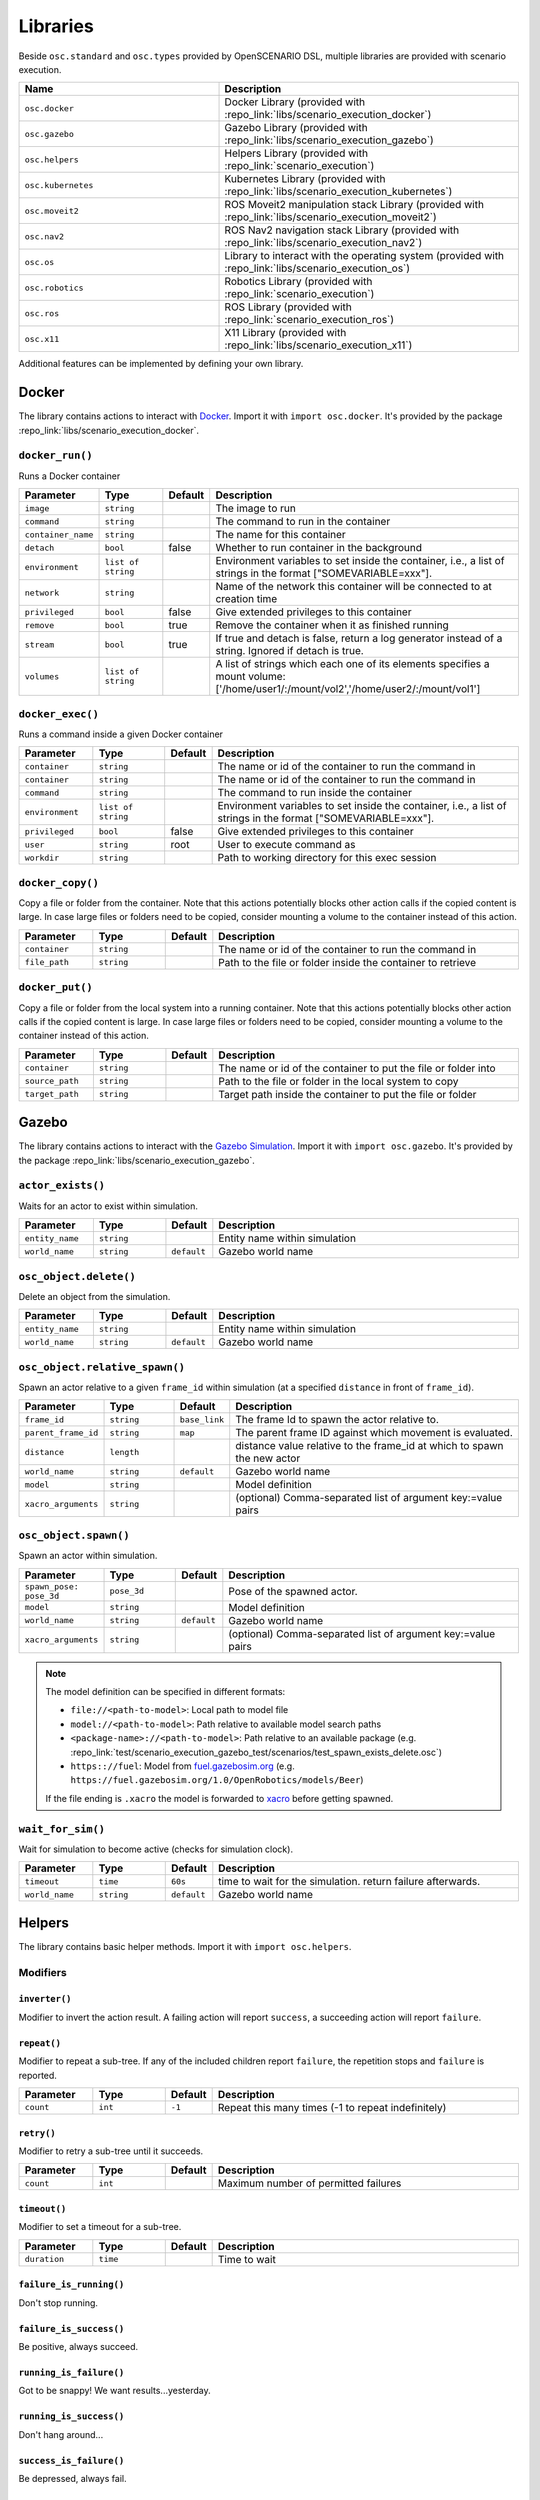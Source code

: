 Libraries
=========

Beside ``osc.standard`` and ``osc.types`` provided by OpenSCENARIO DSL, multiple libraries are provided with scenario execution.

.. list-table:: 
   :widths: 40 60
   :header-rows: 1
   :class: tight-table   
   
   * - Name
     - Description
   * - ``osc.docker``
     - Docker Library (provided with :repo_link:`libs/scenario_execution_docker`)
   * - ``osc.gazebo``
     - Gazebo Library (provided with :repo_link:`libs/scenario_execution_gazebo`)
   * - ``osc.helpers``
     - Helpers Library (provided with :repo_link:`scenario_execution`)
   * - ``osc.kubernetes``
     - Kubernetes Library (provided with :repo_link:`libs/scenario_execution_kubernetes`)
   * - ``osc.moveit2``
     - ROS Moveit2  manipulation stack Library (provided with :repo_link:`libs/scenario_execution_moveit2`)
   * - ``osc.nav2``
     - ROS Nav2 navigation stack Library (provided with :repo_link:`libs/scenario_execution_nav2`)
   * - ``osc.os``
     - Library to interact with the operating system (provided with :repo_link:`libs/scenario_execution_os`)
   * - ``osc.robotics``
     - Robotics Library (provided with :repo_link:`scenario_execution`)
   * - ``osc.ros``
     - ROS Library (provided with :repo_link:`scenario_execution_ros`)
   * - ``osc.x11``
     - X11 Library (provided with :repo_link:`libs/scenario_execution_x11`)

Additional features can be implemented by defining your own library.


Docker
------

The library contains actions to interact with `Docker <https://www.docker.com/>`_. Import it with ``import osc.docker``. It's provided by the package :repo_link:`libs/scenario_execution_docker`.

``docker_run()``
^^^^^^^^^^^^^^^^

Runs a Docker container

.. list-table:: 
   :widths: 15 15 5 65
   :header-rows: 1
   :class: tight-table   
   
   * - Parameter
     - Type
     - Default
     - Description
   * - ``image``
     - ``string``
     -
     - The image to run
   * - ``command``
     - ``string``
     - 
     - The command to run in the container
   * - ``container_name``
     - ``string``
     - 
     - The name for this container
   * - ``detach``
     - ``bool``
     - false
     - Whether to run container in the background
   * - ``environment``
     - ``list of string``
     - 
     - Environment variables to set inside the container, i.e., a list of strings in the format ["SOMEVARIABLE=xxx"].
   * - ``network``
     - ``string``
     - 
     - Name of the network this container will be connected to at creation time
   * - ``privileged``
     - ``bool``
     - false
     - Give extended privileges to this container
   * - ``remove``
     - ``bool``
     - true
     - Remove the container when it as finished running
   * - ``stream``
     - ``bool``
     - true
     - If true and detach is false, return a log generator instead of a string. Ignored if detach is true.
   * - ``volumes``
     - ``list of string``
     - 
     - A list of strings which each one of its elements specifies a mount volume: ['/home/user1/:/mount/vol2','/home/user2/:/mount/vol1']

``docker_exec()``
^^^^^^^^^^^^^^^^^

Runs a command inside a given Docker container

.. list-table:: 
   :widths: 15 15 5 65
   :header-rows: 1
   :class: tight-table   
   
   * - Parameter
     - Type
     - Default
     - Description
   * - ``container``
     - ``string``
     - 
     - The name or id of the container to run the command in 
   * - ``container``
     - ``string``
     - 
     - The name or id of the container to run the command in 
   * - ``command``
     - ``string``
     - 
     - The command to run inside the container
   * - ``environment``
     - ``list of string``
     - 
     - Environment variables to set inside the container, i.e., a list of strings in the format ["SOMEVARIABLE=xxx"].
   * - ``privileged``
     - ``bool``
     - false
     - Give extended privileges to this container
   * - ``user``
     - ``string``
     - root
     - User to execute command as
   * - ``workdir``
     - ``string``
     - 
     - Path to working directory for this exec session

``docker_copy()``
^^^^^^^^^^^^^^^^^

Copy a file or folder from the container.
Note that this actions potentially blocks other action calls if the copied content is large.
In case large files or folders need to be copied, consider mounting a volume to the container instead of this action.

.. list-table:: 
   :widths: 15 15 5 65
   :header-rows: 1
   :class: tight-table   
   
   * - Parameter
     - Type
     - Default
     - Description
   * - ``container``
     - ``string``
     - 
     - The name or id of the container to run the command in 
   * - ``file_path``
     - ``string``
     - 
     - Path to the file or folder inside the container to retrieve

``docker_put()``
^^^^^^^^^^^^^^^^^

Copy a file or folder from the local system into a running container.
Note that this actions potentially blocks other action calls if the copied content is large.
In case large files or folders need to be copied, consider mounting a volume to the container instead of this action.

.. list-table:: 
   :widths: 15 15 5 65
   :header-rows: 1
   :class: tight-table   
   
   * - Parameter
     - Type
     - Default
     - Description
   * - ``container``
     - ``string``
     - 
     - The name or id of the container to put the file or folder into 
   * - ``source_path``
     - ``string``
     - 
     - Path to the file or folder in the local system to copy
   * - ``target_path``
     - ``string``
     - 
     - Target path inside the container to put the file or folder
    
Gazebo
------

The library contains actions to interact with the `Gazebo Simulation <https://gazebosim.org/>`_. Import it with ``import osc.gazebo``. It's provided by the package :repo_link:`libs/scenario_execution_gazebo`.

``actor_exists()``
^^^^^^^^^^^^^^^^^^

Waits for an actor to exist within simulation.

.. list-table:: 
   :widths: 15 15 5 65
   :header-rows: 1
   :class: tight-table   
   
   * - Parameter
     - Type
     - Default
     - Description
   * - ``entity_name``
     - ``string``
     -
     - Entity name within simulation
   * - ``world_name``
     - ``string``
     - ``default``
     - Gazebo world name

``osc_object.delete()``
^^^^^^^^^^^^^^^^^^^^^^^

Delete an object from the simulation.

.. list-table:: 
   :widths: 15 15 5 65
   :header-rows: 1
   :class: tight-table   
   
   * - Parameter
     - Type
     - Default
     - Description
   * - ``entity_name``
     - ``string``
     - 
     - Entity name within simulation
   * - ``world_name``
     - ``string``
     - ``default``
     - Gazebo world name

``osc_object.relative_spawn()``
^^^^^^^^^^^^^^^^^^^^^^^^^^^^^^^

Spawn an actor relative to a given ``frame_id`` within simulation (at a specified ``distance`` in front of ``frame_id``).

.. list-table:: 
   :widths: 15 15 5 65
   :header-rows: 1
   :class: tight-table   
   
   * - Parameter
     - Type
     - Default
     - Description
   * - ``frame_id``
     - ``string``
     - ``base_link``
     - The frame Id to spawn the actor relative to.
   * - ``parent_frame_id``
     - ``string``
     - ``map``
     - The parent frame ID against which movement is evaluated.
   * - ``distance``
     - ``length``
     -
     - distance value relative to the frame_id at which to spawn the new actor
   * - ``world_name``
     - ``string``
     - ``default``
     - Gazebo world name
   * - ``model``
     - ``string``
     -
     - Model definition
   * - ``xacro_arguments``
     - ``string``
     -
     - (optional) Comma-separated list of argument key:=value pairs

``osc_object.spawn()``
^^^^^^^^^^^^^^^^^^^^^^

Spawn an actor within simulation.

.. list-table:: 
   :widths: 15 15 5 65
   :header-rows: 1
   :class: tight-table   
   
   * - Parameter
     - Type
     - Default
     - Description
   * - ``spawn_pose: pose_3d``
     - ``pose_3d``
     -
     - Pose of the spawned actor.
   * - ``model``
     - ``string``
     - 
     - Model definition
   * - ``world_name``
     - ``string``
     - ``default``
     - Gazebo world name
   * - ``xacro_arguments``
     - ``string``
     -
     - (optional) Comma-separated list of argument key:=value pairs


.. note::

    The model definition can be specified in different formats:

    - ``file://<path-to-model>``: Local path to model file
    - ``model://<path-to-model>``: Path relative to available model search paths
    - ``<package-name>://<path-to-model>``: Path relative to an available package (e.g. :repo_link:`test/scenario_execution_gazebo_test/scenarios/test_spawn_exists_delete.osc`)
    - ``https:://fuel``: Model from `fuel.gazebosim.org <https://app.gazebosim.org/>`__ (e.g. ``https://fuel.gazebosim.org/1.0/OpenRobotics/models/Beer``)

    If the file ending is ``.xacro`` the model is forwarded to `xacro <https://wiki.ros.org/xacro>`__ before getting spawned.

``wait_for_sim()``
^^^^^^^^^^^^^^^^^^

Wait for simulation to become active (checks for simulation clock).

.. list-table:: 
   :widths: 15 15 5 65
   :header-rows: 1
   :class: tight-table   
   
   * - Parameter
     - Type
     - Default
     - Description
   * - ``timeout``
     - ``time``
     - ``60s``
     - time to wait for the simulation. return failure afterwards.
   * - ``world_name``
     - ``string``
     - ``default``
     - Gazebo world name


Helpers
-------

The library contains basic helper methods. Import it with ``import osc.helpers``.

Modifiers
^^^^^^^^^

``inverter()``
""""""""""""""

Modifier to invert the action result. A failing action will report ``success``, a succeeding action will report ``failure``.

``repeat()``
""""""""""""
Modifier to repeat a sub-tree. If any of the included children report ``failure``, the repetition stops and ``failure`` is reported.

.. list-table:: 
   :widths: 15 15 5 65
   :header-rows: 1
   :class: tight-table   

   * - Parameter
     - Type
     - Default
     - Description
   * - ``count``
     - ``int``
     - ``-1``
     - Repeat this many times (-1 to repeat indefinitely)

``retry()``
"""""""""""
Modifier to retry a sub-tree until it succeeds.

.. list-table:: 
   :widths: 15 15 5 65
   :header-rows: 1
   :class: tight-table   

   * - Parameter
     - Type
     - Default
     - Description
   * - ``count``
     - ``int``
     - 
     - Maximum number of permitted failures

``timeout()``
"""""""""""""
Modifier to set a timeout for a sub-tree.

.. list-table:: 
   :widths: 15 15 5 65
   :header-rows: 1
   :class: tight-table   

   * - Parameter
     - Type
     - Default
     - Description
   * - ``duration``
     - ``time``
     - 
     - Time to wait

``failure_is_running()``
""""""""""""""""""""""""

Don't stop running.

``failure_is_success()``
""""""""""""""""""""""""

Be positive, always succeed.

``running_is_failure()``
""""""""""""""""""""""""

Got to be snappy! We want results...yesterday.

``running_is_success()``
""""""""""""""""""""""""

Don't hang around...

``success_is_failure()``
""""""""""""""""""""""""

Be depressed, always fail.

``success_is_running()``
""""""""""""""""""""""""

The tickling never ends...


``compare()``
^^^^^^^^^^^^^

Compare two values. If the comparison is true, the action is successful.

.. list-table:: 
   :widths: 15 15 5 65
   :header-rows: 1
   :class: tight-table   
   
   * - Parameter
     - Type
     - Default
     - Description
   * - ``left_value``
     - ``string``
     -
     - Left value of comparison
   * - ``operator``
     - ``string``
     -
     - Possible operator string values: ``==``, ``!=``, ``<``, ``<=``, ``>``, ``>=``
   * - ``right_value``
     - ``string``
     -
     - Right value of comparison



``decrement()``
^^^^^^^^^^^^^^^

Decrement the value of a variable.

.. list-table:: 
   :widths: 15 15 5 65
   :header-rows: 1
   :class: tight-table   
   
   * - Parameter
     - Type
     - Default
     - Description
   * - ``target_variable``
     - ``variable``
     -
     - Variable to decrement


``increment()``
^^^^^^^^^^^^^^^

Increment the value of a variable.

.. list-table:: 
   :widths: 15 15 5 65
   :header-rows: 1
   :class: tight-table   
   
   * - Parameter
     - Type
     - Default
     - Description
   * - ``target_variable``
     - ``variable``
     -
     - Variable to increment


``log()``
^^^^^^^^^

For debugging purposes, log a string using the available log mechanism.

.. list-table:: 
   :widths: 15 15 5 65
   :header-rows: 1
   :class: tight-table   
   
   * - Parameter
     - Type
     - Default
     - Description
   * - ``msg``
     - ``string``
     -
     - String to log

``run_process()``
^^^^^^^^^^^^^^^^^

Run a process. Reports `running` while the process has not finished.

If ``wait_for_shutdown`` is ``false`` and the process is still running on scenario shutdown, ``shutdown_signal`` is sent. If the process does not shutdown within shutdown_timeout, ``signal.sigkill`` is sent.

.. list-table:: 
   :widths: 15 15 5 65
   :header-rows: 1
   :class: tight-table   
   
   * - Parameter
     - Type
     - Default
     - Description
   * - ``command``
     - ``string``
     -
     - Command to execute
   * - ``wait_for_shutdown``
     - ``bool``
     - ``true``
     - Wait for the process to be finished. If false, the action immediately finishes
   * - ``shutdown_signal``
     - ``signal``
     - ``signal!sigterm``
     - (Only used if ``wait_for_shutdown`` is ``false``) Signal that is sent if a process is still running on scenario shutdown
   * - ``shutdown_timeout``
     - ``time``
     - ``10s``
     - (Only used if ``wait_for_shutdown`` is ``false``) time to wait between ``shutdown_signal`` and SIGKILL getting sent, if process is still running on scenario shutdown


Kubernetes
----------

The library contains actions to interact with the `Kubernetes API <https://kubernetes.io>`_. Import it with ``import osc.kubernetes``. It's provided by the package :repo_link:`libs/scenario_execution_kubernetes`.

``kubernetes_create_from_yaml()``
^^^^^^^^^^^^^^^^^^^^^^^^^^^^^^^^^

Create a Kubernetes object (e.g., a pod or network policy) from a yaml file. 

.. list-table:: 
   :widths: 15 15 5 65
   :header-rows: 1
   :class: tight-table   
   
   * - Parameter
     - Type
     - Default
     - Description
   * - ``namespace``
     - ``string``
     - ``default``
     - Kubernetes namespace
   * - ``within_cluster``
     - ``bool``
     - ``false``
     - set to true if you want to access the cluster from within a running container/pod
   * - ``yaml_file``
     - ``string``
     - 
     - The yaml-file to use create the object from


``kubernetes_delete()``
^^^^^^^^^^^^^^^^^^^^^^^

Delete a Kubernetes element (e.g., a pod or network policy).

.. list-table:: 
   :widths: 15 15 5 65
   :header-rows: 1
   :class: tight-table   
   
   * - Parameter
     - Type
     - Default
     - Description
   * - ``namespace``
     - ``string``
     - ``default``
     - Kubernetes namespace
   * - ``within_cluster``
     - ``bool``
     - ``false``
     - set to true if you want to access the cluster from within a running container/pod
   * - ``target``
     - ``string``
     - 
     - The target element to delete
   * - ``regex``
     - ``bool``
     - ``false``
     - Is the specified target a regular expression
   * - ``element_type``
     - ``kubernetes_element_type``
     - 
     - Type of the element to delete (e.g., ``kubernetes_element_type!pod``)
   * - ``grace_period``
     - ``time``
     - ``5s``
     - Grace period to wait before forcing deletion


``kubernetes_patch_network_policy()``
^^^^^^^^^^^^^^^^^^^^^^^^^^^^^^^^^^^^^

Patch an existing Kubernetes network policy.

.. list-table:: 
   :widths: 15 15 5 65
   :header-rows: 1
   :class: tight-table   
   
   * - Parameter
     - Type
     - Default
     - Description
   * - ``namespace``
     - ``string``
     - ``default``
     - Kubernetes namespace
   * - ``within_cluster``
     - ``bool``
     - ``false``
     - set to true if you want to access the cluster from within a running container/pod
   * - ``target``
     - ``string``
     - 
     - The target network policy to patch
   * - ``ingress_enabled``
     - ``bool``
     - 
     - Should ingress (i.e., incoming) network traffic be enabled
   * - ``egress_enabled``
     - ``bool``
     - 
     - Should egress (i.e., outgoing) network traffic be enabled
   * - ``match_label``
     - ``key_value``
     - 
     - key-value pair to match (e.g., ``key_value("app", "pod_name"))``


``kubernetes_patch_pod()``
^^^^^^^^^^^^^^^^^^^^^^^^^^

Patch an existing pod. If patching resources, please check `feature gates <https://kubernetes.io/docs/tasks/configure-pod-container/resize-container-resources/#container-resize-policies>`__

.. list-table:: 
   :widths: 15 15 5 65
   :header-rows: 1
   :class: tight-table   
   
   * - Parameter
     - Type
     - Default
     - Description
   * - ``namespace``
     - ``string``
     - ``default``
     - Kubernetes namespace
   * - ``within_cluster``
     - ``bool``
     - ``false``
     - set to true if you want to access the cluster from within a running container/pod
   * - ``target``
     - ``string``
     - 
     - The target pod to patch
   * - ``body``
     - ``string``
     - 
     - Patch to apply. Example: ``'{\"spec\":{\"containers\":[{\"name\":\"main\", \"resources\":{\"requests\":{\"cpu\":\"200m\"}, \"limits\":{\"cpu\":\"200m\"}}}]}}'``


``kubernetes_pod_exec()``
^^^^^^^^^^^^^^^^^^^^^^^^^

Execute a command within a running pod

.. list-table:: 
   :widths: 15 15 5 65
   :header-rows: 1
   :class: tight-table   
   
   * - Parameter
     - Type
     - Default
     - Description
   * - ``namespace``
     - ``string``
     - ``default``
     - Kubernetes namespace
   * - ``within_cluster``
     - ``bool``
     - ``false``
     - set to true if you want to access the cluster from within a running container/pod
   * - ``target``
     - ``string``
     - 
     - The target pod to execute the command in 
   * - ``command``
     - ``list of string``
     - 
     - Command to execute
   * - ``regex``
     - ``bool``
     - ``false``
     - Is the specified target a regular expression


``kubernetes_wait_for_network_policy_status()``
^^^^^^^^^^^^^^^^^^^^^^^^^^^^^^^^^^^^^^^^^^^^^^^

Wait for an existing Kubernetes network policy to reach a specified state.

.. list-table:: 
   :widths: 15 15 5 65
   :header-rows: 1
   :class: tight-table   
   
   * - Parameter
     - Type
     - Default
     - Description
   * - ``namespace``
     - ``string``
     - ``default``
     - Kubernetes namespace
   * - ``within_cluster``
     - ``bool``
     - ``false``
     - set to true if you want to access the cluster from within a running container/pod
   * - ``target``
     - ``string``
     - 
     - The target network policy to monitor
   * - ``status``
     - ``kubernetes_network_policy_status``
     - 
     - Expected status of the network policy, e.g., ``kubernetes_network_policy_status!added``


``kubernetes_wait_for_pod_status()``
^^^^^^^^^^^^^^^^^^^^^^^^^^^^^^^^^^^^

Wait for a Kubernetes pod to reach a specified state.

.. list-table:: 
   :widths: 15 15 5 65
   :header-rows: 1
   :class: tight-table   
   
   * - Parameter
     - Type
     - Default
     - Description
   * - ``namespace``
     - ``string``
     - ``default``
     - Kubernetes namespace
   * - ``within_cluster``
     - ``bool``
     - ``false``
     - set to true if you want to access the cluster from within a running container/pod
   * - ``target``
     - ``string``
     - 
     - The name of the pod to monitor
   * - ``status``
     - ``kubernetes_pod_status``
     - 
     - Expected status of the pod, e.g., ``kubernetes_pod_status!running``
   * - ``regex``
     - ``bool``
     - ``false``
     - Is the specified target a regular expression


Moveit2
-------

The library contains actions to interact with the `Moveit2 <https://moveit.picknik.ai/main/index.html>`__ manipulation stack. Import it with ``import osc.moveit2``. It is provided by the package :repo_link:`libs/scenario_execution_moveit2`.

Actors
^^^^^^

``arm``
"""""""
An articulated arm actor inheriting from the more general ``robot`` actor

.. list-table:: 
   :widths: 15 15 5 65
   :header-rows: 1
   :class: tight-table   
   
   * - Parameter
     - Type
     - Default
     - Description
   * - ``namespace``
     - ``string``
     - `` ' ' ``
     - Namespace for the arm
   * - ``arm_joints``
     - ``list of string``
     -
     - List of joint names for the arm joints
   * - ``gripper_joints``
     - ``list of string``
     -
     - List of joint names for the gripper joints
   * - ``arm_group``
     - ``bool``
     - ``false``
     - Name of the move group controlling the arm joints
   * - ``gripper_group``
     - ``string``
     - 
     - Name of the move group controlling the gripper joints
   * - ``end_effector``
     - ``string``
     -
     - Name of the end effector component (e.g., hand or tool)
   * - ``base_link``
     - ``string``
     -
     - Name of the robot's base link for reference in kinematics

``arm.move_to_joint_pose()``
^^^^^^^^^^^^^^^^^^^^^^^^^^^^

Use MoveIt2 to move the arm joints to specified joint positions, utilizing `MoveGroup action <https://github.com/moveit/moveit_msgs/blob/master/action/MoveGroup.action>`__ from the move_group node by specifying target joint values.

.. list-table:: 
   :widths: 15 15 5 65
   :header-rows: 1
   :class: tight-table   
   
   * - Parameter
     - Type
     - Default
     - Description
   * - ``goal_pose``
     - ``list of float``
     -
     - List joint positions to move to
   * - ``move_group``
     - ``move_group_type``
     -
     - Move group type. Allowed [arm, gripper] (e.g. ``[move_group_type!arm, move_group_type!gripper]``)
   * - ``plan_only``
     - ``bool``
     - ``false``
     - If true, the plan is calculated but not executed. The calculated plan can be visualized in rviz.
   * - ``replan``
     - ``bool``
     - ``true``
     - If true, replan if plan becomes invalidated during execution
   * - ``tolerance``
     - ``float``
     - ``0.001``
     - The acceptable range of variation around both the start and goal positions.
   * - ``max_velocity_scaling_factor``
     - ``float``
     - ``0.1``
     - Scaling factors for optionally reducing the maximum joint velocities
   * - ``namespace_override``
     - ``string``
     - ``false``
     - if set, it's used as namespace (instead of the associated actor's name)
   * - ``action_topic``
     - ``string``
     - ``move_action``
     - Action name
   * - ``success_on_acceptance``
     - ``bool``
     - ``false``
     - Succeed on goal acceptance

``arm.move_to_pose``
^^^^^^^^^^^^^^^^^^^^

Use MoveIt2 to move the end-effector to a specified pose, utilizing `MoveGroup action <https://github.com/moveit/moveit_msgs/blob/master/action/MoveGroup.action>`__ from the move_group node by specifying the desired end-effector position and orientation.

.. list-table:: 
   :widths: 15 15 5 65
   :header-rows: 1
   :class: tight-table   
   
   * - Parameter
     - Type
     - Default
     - Description
   * - ``goal_pose``
     - ``pose_3d``
     -
     - end effector pose to move to
   * - ``plan_only``
     - ``bool``
     - ``false``
     - If true, the plan is calculated but not executed. The calculated plan can be visualized in rviz.
   * - ``replan``
     - ``bool``
     - ``true``
     - If true, replan if plan becomes invalidated during execution
   * - ``tolerance``
     - ``float``
     - ``0.001``
     - The acceptable range of variation around both the start and goal positions.
   * - ``max_velocity_scaling_factor``
     - ``float``
     - ``0.1``
     - Scaling factors for optionally reducing the maximum joint velocities
   * - ``namespace_override``
     - ``string``
     - ``false``
     - if set, it's used as namespace (instead of the associated actor's name)
   * - ``action_topic``
     - ``string``
     - ``move_action``
     - Action name
   * - ``success_on_acceptance``
     - ``bool``
     - ``false``
     - Succeed on goal acceptance


Nav2
----

The library contains actions to interact with the `Nav2 <https://docs.nav2.org/>`__ navigation stack. Import it with ``import osc.nav2``. It is provided by the package :repo_link:`libs/scenario_execution_nav2`.

``differential_drive_robot.init_nav2()``
^^^^^^^^^^^^^^^^^^^^^^^^^^^^^^^^^^^^^^^^

Initialize nav2.

.. list-table:: 
   :widths: 15 15 5 65
   :header-rows: 1
   :class: tight-table   
   
   * - Parameter
     - Type
     - Default
     - Description
   * - ``initial_pose``
     - ``pose_3d``
     -
     - The initial pose to set during initialization
   * - ``base_frame_id``
     - ``string``
     - ``base_link``
     - Base Frame ID
   * - ``use_initial_pose``
     - ``bool``
     - ``true``
     - If false, no initial_pose is needed (useful when using slam instead of amcl for localization)
   * - ``namespace_override``
     - ``string``
     - 
     - If set, it's used as namespace (instead of the associated actor's namespace)
   * - ``wait_for_initial_pose``
     - ``bool``
     - ``false``
     - If true the initial pose needs to be set externally (e.g. manually through rviz)
   * - ``wait_for_amcl``
     - ``bool``
     - ``true``
     - If true, wait for amcl localization to be ready

``differential_drive_robot.nav_through_poses()``
^^^^^^^^^^^^^^^^^^^^^^^^^^^^^^^^^^^^^^^^^^^^^^^^

Use nav2 to navigate through poses.

.. list-table:: 
   :widths: 15 15 5 65
   :header-rows: 1
   :class: tight-table   
   
   * - Parameter
     - Type
     - Default
     - Description
   * - ``goal_poses``
     - ``list of pose_3d``
     -
     - Goal poses to navigate through
   * - ``namespace_override``
     - ``string``
     - ``''``
     - If set, it's used as namespace (instead of the associated actor's namespace)
   * - ``action_topic``
     - ``string``
     - ``navigate_through_poses``
     - Action name
   * - ``success_on_acceptance``
     - ``bool``
     - ``false``
     -  succeed on goal acceptance

``differential_drive_robot.nav_to_pose()``
^^^^^^^^^^^^^^^^^^^^^^^^^^^^^^^^^^^^^^^^^^

Use nav2 to navigate to goal pose.

.. list-table:: 
   :widths: 15 15 5 65
   :header-rows: 1
   :class: tight-table   
   
   * - Parameter
     - Type
     - Default
     - Description
   * - ``goal_pose``
     - ``pose_3d``
     - 
     - Goal pose to navigate to
   * - ``namespace_override``
     - ``string``
     - 
     - If set, it's used as namespace (instead of the associated actor's namespace)
   * - ``action_topic``
     - ``string``
     - ``navigate_to_pose``
     - Action name
   * - ``success_on_acceptance``
     - ``bool``
     - ``false``
     -  succeed on goal acceptance

OS
--

The library contains actions to interact with the operating system. Import it with ``import osc.os``. It is provided by the package :repo_link:`libs/scenario_execution_os`.

External Methods
^^^^^^^^^^^^^^^^

.. list-table:: 
   :widths: 30 70
   :header-rows: 1
   :class: tight-table   
   
   * - External Method
     - Description
   * - ``abspath(path: string)``
     - Return a normalized absolutized version of the path-name ``path``.
   * - ``basename(p: string)``
     - Return the base name of path-name ``p``.
   * - ``dirname(p: string)``
     - Return the directory name of path-name ``p``.


``check_file_exists()``
^^^^^^^^^^^^^^^^^^^^^^^

Report success if a file exists.

.. list-table:: 
   :widths: 15 15 5 65
   :header-rows: 1
   :class: tight-table   
   
   * - Parameter
     - Type
     - Default
     - Description
   * - ``file_name``
     - ``string``
     -
     - File to check


Robotics
--------

The library contains elements reusable in different robotic contexts. Import it with ``import osc.robotics``. It is provided by the package :repo_link:`scenario_execution`.

Actors
^^^^^^

``robot``
"""""""""
A general robot actor.


ROS
---

The library contains actions to interact with ROS nodes. Import it with ``import osc.ros``. It is provided by the package :repo_link:`scenario_execution_ros`.

Actors
^^^^^^

``differential_drive_robot``
""""""""""""""""""""""""""""
A differential drive robot actor inheriting from the more general ``robot`` actor


``action_call()``
^^^^^^^^^^^^^^^^^

Call a ROS action and wait for the result.

.. list-table:: 
   :widths: 15 15 5 65
   :header-rows: 1
   :class: tight-table   
   
   * - Parameter
     - Type
     - Default
     - Description
   * - ``action_name``
     - ``string``
     -
     - Name of the action to connect to
   * - ``action_type``
     - ``string``
     -
     - Class of the action type (e.g. ``example_interfaces.action.Fibonacci``)
   * - ``data``
     - ``string``
     - 
     - Call content (e.g. ``{\"order\": 3}``)
   * - ``success_on_acceptance``
     - ``bool``
     - ``false``
     -  succeed on goal acceptance

``assert_lifecycle_state()``
^^^^^^^^^^^^^^^^^^^^^^^^^^^^

Checks for the state of a `lifecycle-managed <https://design.ros2.org/articles/node_lifecycle.html>`__ node.

.. list-table:: 
   :widths: 15 15 5 65
   :header-rows: 1
   :class: tight-table   
   
   * - Parameter
     - Type
     - Default
     - Description
   * - ``node_name``
     - ``string``
     - 
     - Name of ``lifecycle-managed`` node.
   * - ``state_sequence``
     - ``list of lifecycle_state``
     - 
     - List of states that a node is expected to transition through. The last entry is the state that a node is expected to remain in. Allowed ``['unconfigured', 'inactive', 'active', 'finalized]`` (e.g. ``[lifecycle_state!inactive, lifecycle_state!active]``)
   * - ``allow_initial_skip``
     - ``bool``
     - ``false``
     - If true, allows skipping of states at the beginning of ``state_sequence`` without reporting failure. 
   * - ``fail_on_unexpected``
     - ``bool``
     - ``true``
     - If true and an unexpected transition or final state occurs, the action fails. Otherwise it succeed.
   * - ``keep_running``
     - ``bool``
     - ``true``
     - If true, the action keeps running while the last state in the state_sequence remains


``assert_tf_moving()``
^^^^^^^^^^^^^^^^^^^^^^

Checks that a tf ``frame_id`` keeps moving in respect to a ``parent_frame_id``. If there is no movement within ``timeout`` the action with failure. Speeds below ``threshold_translation`` and ``threshold_rotation`` are discarded. By default the action waits for the first transform to get available before starting the timeout timer. This can be changed by setting ``wait_for_first_transform`` to ``false``. If the tf topics are not available on ``/tf`` and ``/tf_static`` you can specify a namespace by setting ``tf_topic_namespace``.

.. list-table:: 
   :widths: 15 15 5 65
   :header-rows: 1
   :class: tight-table   
   
   * - Parameter
     - Type
     - Default
     - Description
   * - ``frame_id``
     - ``string``
     -
     - The frame Id to check for movement.
   * - ``parent_frame_id``
     - ``string``
     - ``map``
     - The parent frame ID against which movement is evaluated.
   * - ``timeout``
     - ``time``
     - 
     - Timeout without movement.
   * - ``threshold_translation``
     - ``speed``
     - ``0.01mps``
     - Translation speed below this threshold is skipped.
   * - ``threshold_rotation``
     - ``angular_rate``
     - ``0.01radps``
     - Rotational speed below this threshold is skipped.
   * - ``wait_for_first_transform``
     - ``bool``
     - ``true``
     - If true, start measuring only after first message is received.
   * - ``tf_topic_namespace``
     - ``string``
     - ``''``
     - namespace of `tf` and `tf_static` topic.
   * - ``use_sim_time``
     - ``bool``
     - ``false``
     - In simulation, we need to look up the transform at a different time as the scenario execution node is not allowed to use the sim time

``assert_topic_latency()``
^^^^^^^^^^^^^^^^^^^^^^^^^^

Check the latency of the specified topic (in system time). If the check with ``comparison_operator`` gets true, the action ends with failure.

.. list-table:: 
   :widths: 15 15 5 65
   :header-rows: 1
   :class: tight-table   
   
   * - Parameter
     - Type
     - Default
     - Description
   * - ``topic_name``
     - ``string``
     -
     - Topic name to wait for message
   * - ``latency``
     - ``time``
     -
     - The time to compare.
   * - ``comparison_operator``
     - ``comparison_operator``
     - ``comparison_operator!le``
     - operator to compare latency time.
   * - ``rolling_average_count``
     - ``int``
     - ``1``
     - check for the latency over the x elements.
   * - ``wait_for_first_message``
     - ``bool``
     - ``true``
     - if true, start measuring only after first message is received.
   * - ``topic_type``
     - ``string``
     - 
     - Class of message type, only required when 'wait_for_first_message' is set to false (e.g. ``std_msgs.msg.String``)


``bag_play()``
^^^^^^^^^^^^^^^

Play back a ROS bag.

.. list-table:: 
   :widths: 15 15 5 65
   :header-rows: 1
   :class: tight-table   
   
   * - Parameter
     - Type
     - Default
     - Description
   * - ``source``
     - ``string``
     - 
     - path to ROS bag directory, either absolute or relative to scenario-file directory
   * - ``topics``
     - ``list of string``
     - 
     - topics to publish, if empty all topics are published
   * - ``publish_clock``
     - ``bool``
     - ``false``
     - whether to publish to /clock
   * - ``publish_clock_rate``
     - ``float``
     - ``1.0``
     - if ``publish_clock`` is true, publish to ``/clock`` at the specified frequency in Hz, to act as a ROS Time Source.
   * - ``start_offset``
     - ``float``
     - ``0.0``
     - start the playback this many seconds into the bag file


``bag_record()``
^^^^^^^^^^^^^^^^

Record a ROS bag, stored in directory ``output_dir`` defined by command-line parameter (default: ``.``). If ``topics`` is specified, this action waits for all topics to be subscribed until it returns with success otherwise it immediately returns. The recording is active until the end of the scenario.

A common topic to record is ``/scenario_execution/snapshots`` which publishes changes within the behavior tree. When replaying the bag-file, this allows to visualize the current state of the scenario in RViz, using the ``scenario_execution_rviz`` plugin.

.. list-table:: 
   :widths: 15 15 5 65
   :header-rows: 1
   :class: tight-table   
   
   * - Parameter
     - Type
     - Default
     - Description
   * - ``topics``
     - ``list of string``
     - 
     - List of topics to capture
   * - ``timestamp_suffix``
     - ``bool``
     - ``true``
     - Add a timestamp suffix to output directory name
   * - ``hidden_topics``
     - ``bool``
     - ``false``
     - Whether to record hidden topics
   * - ``storage``
     - ``string``
     - ``''``
     - Storage type to use (empty string: use ROS bag record default)
   * - ``use_sim_time``
     - ``bool``
     - ``false``
     - Use simulation time for message timestamps by subscribing to the /clock topic


``check_data()``
^^^^^^^^^^^^^^^^

Compare received topic messages using the given ``comparison_operator``, against the specified value. Either the whole message gets compared or a member defined by ``member_name``. If the ``expected_value`` is a string, set ``eval_expected_value`` to ``true``.

.. list-table:: 
   :widths: 15 15 5 65
   :header-rows: 1
   :class: tight-table   
   
   * - Parameter
     - Type
     - Default
     - Description
   * - ``topic_name``
     - ``string``
     - 
     - Name of the topic to connect to
   * - ``topic_type``
     - ``string``
     - 
     - Class of the message type (e.g. ``std_msgs.msg.String``)
   * - ``expected_value``
     - ``string``
     - 
     - Expected value
   * - ``eval_expected_value``
     - ``bool``
     - ``true``
     - Should the expected value get evaluated (using ``ast.literal_eval()``). Set to ``false`` if expected value is a string
   * - ``qos_profile``
     - ``qos_preset_profiles``
     - ``qos_preset_profiles!system_default``
     - QoS Preset Profile for the subscriber
   * - ``member_name``
     - ``string``
     - ``''``
     - Name of the type member to check. If empty, the whole type is checked
   * - ``comparison_operator``
     - ``comparison_operator``
     - ``comparison_operator!eq``
     - The comparison operator to apply
   * - ``fail_if_no_data``
     - ``bool``
     - ``false``
     - return failure if there is no data yet
   * - ``fail_if_bad_comparison``
     - ``bool``
     - ``true``
     - return failure if comparison failed
   * - ``wait_for_first_message``
     - ``bool``
     - ``true``
     - start checking with the first received message after action execution. If false, the check is executed on the last received message.


``check_data_external()``
^^^^^^^^^^^^^^^^^^^^^^^^^

Compare received topic messages using an external python function ``function_name`` defined in python file ``file_path`` relative to the scenario-file.

.. list-table:: 
   :widths: 15 15 5 65
   :header-rows: 1
   :class: tight-table   
   
   * - Parameter
     - Type
     - Default
     - Description
   * - ``topic_name``
     - ``string``
     - 
     - Name of the topic to connect to
   * - ``topic_type``
     - ``string``
     - 
     - Class of the message type (e.g. ``std_msgs.msg.String``)
   * - ``qos_profile``
     - ``qos_preset_profiles``
     - ``qos_preset_profiles!system_default``
     - QoS Preset Profile for the subscriber
   * - ``file_path``
     - ``string``
     - 
     - Path to python file containing the external check function
   * - ``function_name``
     - ``string``
     - 
     - python function to be called. The function is expected to have the signature: ``def function_name(msg) -> bool``
   * - ``fail_if_no_data``
     - ``bool``
     - ``false``
     - return failure if there is no data yet
   * - ``fail_if_bad_comparison``
     - ``bool``
     - ``true``
     - return failure if comparison failed
   * - ``wait_for_first_message``
     - ``bool``
     - ``true``
     - start checking with the first received message after action execution. If false, the check is executed on the last received message.


``differential_drive_robot.odometry_distance_traveled()``
^^^^^^^^^^^^^^^^^^^^^^^^^^^^^^^^^^^^^^^^^^^^^^^^^^^^^^^^^

Wait until a defined distance was traveled, based on odometry.

.. list-table:: 
   :widths: 15 15 5 65
   :header-rows: 1
   :class: tight-table   
   
   * - Parameter
     - Type
     - Default
     - Description
   * - ``distance``
     - ``length``
     -
     - Traveled distance at which the action succeeds.
   * - ``namespace_override``
     - ``string``
     - 
     - if set, it's used as namespace (instead of the associated actor's namespace)

``differential_drive_robot.tf_close_to()``
^^^^^^^^^^^^^^^^^^^^^^^^^^^^^^^^^^^^^^^^^^

Wait until a TF frame is close to a defined reference point.

.. list-table:: 
   :widths: 15 15 5 65
   :header-rows: 1
   :class: tight-table   
   
   * - Parameter
     - Type
     - Default
     - Description
   * - ``threshold``
     - ``length``
     - 
     - Distance at which the action succeeds.
   * - ``reference_point``
     - ``position_3d``
     -
     - Reference point to measure to distance to (z is not considered)
   * - ``robot_frame_id``
     - ``string``
     - ``base_link``
     - Defines the TF frame id of the robot
   * - ``sim``
     - ``bool``
     - ``false``
     - In simulation, we need to look up the transform map --> base_link at a different time as the scenario execution node is not allowed to use the sim time
   * - ``namespace_override``
     - ``string``
     - ``''``
     - if set, it's used as namespace (instead of the associated actor's namespace)

``log_check()``
^^^^^^^^^^^^^^^

Wait for specific output in ROS log (i.e. ``/rosout`` topic). If any of the entries within ``values`` the action succeeds.

.. list-table:: 
   :widths: 15 15 5 65
   :header-rows: 1
   :class: tight-table   
   
   * - Parameter
     - Type
     - Default
     - Description
   * - ``module_name``
     - ``string``
     - ``[]``
     - if specified, a matching message must also match the module name
   * - ``values``
     - ``list of string``
     - 
     - list of strings (in python syntax, e.g. "[\'foo\', \'bar\']")

``ros_launch()``
^^^^^^^^^^^^^^^^

Execute a ROS launch file.

.. list-table:: 
   :widths: 15 15 5 65
   :header-rows: 1
   :class: tight-table   
   
   * - Parameter
     - Type
     - Default
     - Description
   * - ``package_name``
     - ``string``
     - 
     - Package that contains the launch file
   * - ``launch_file``
     - ``string``
     - 
     - Launch file name
   * - ``arguments``
     - ``list of key_value``
     -
     - ROS arguments (get forwarded as key:=value pairs)
   * - ``wait_for_shutdown``
     - ``bool``
     - ``true``
     - If true, the action waits until the execution is finished
   * - ``shutdown_timeout``
     - ``time``
     - ``10s``
     - (Only used ``if wait_for_shutdown`` is ``false``) Time to wait between ``SIGINT`` and ``SIGKILL`` getting sent, if process is still running on scenario shutdown


``ros_run()``
^^^^^^^^^^^^^^^^

Run a package specific executable.

.. list-table:: 
   :widths: 15 15 5 65
   :header-rows: 1
   :class: tight-table   
   
   * - Parameter
     - Type
     - Default
     - Description
   * - ``package_name``
     - ``string``
     - 
     - package that contains the executable
   * - ``executable_name``
     - ``string``
     - 
     - name of executable
   * - ``wait_for_shutdown``
     - ``bool``
     - ``true``
     - If true, the action waits until the execution is finished
   * - ``shutdown_timeout``
     - ``time``
     - ``10s``
     - (Only used ``if wait_for_shutdown`` is ``false``) Time to wait between ``SIGINT`` and ``SIGKILL`` getting sent, if process is still running on scenario shutdown

``service_call()``
^^^^^^^^^^^^^^^^^^

Call a ROS service and wait for the reply.

.. list-table:: 
   :widths: 15 15 5 65
   :header-rows: 1
   :class: tight-table   
   
   * - Parameter
     - Type
     - Default
     - Description
   * - ``service_name``
     - ``string``
     - 
     - Name of the service to connect to
   * - ``service_type``
     - ``string``
     - 
     - Class of the message type (e.g. ``std_srvs.msg.Empty``)
   * - ``data``
     - ``string``
     - 
     - Service call content
   * - ``response_variable``
     - ``variable``
     - 
     - variable to store the response in
   * - ``response_member_name``
     - ``string``
     - ``''``
     - if not empty, only the value of the member is stored within the ``response_variable``


``set_node_parameter()``
^^^^^^^^^^^^^^^^^^^^^^^^

Set a parameter of a node.

.. list-table:: 
   :widths: 15 15 5 65
   :header-rows: 1
   :class: tight-table   
   
   * - Parameter
     - Type
     - Default
     - Description
   * - ``node_name``
     - ``string``
     - 
     - Name of the node
   * - ``parameter_name``
     - ``string``
     - 
     - Name of the parameter
   * - ``parameter_value``
     - ``string``
     - 
     - Value of the parameter

``topic_monitor()``
^^^^^^^^^^^^^^^^^^^

Subscribe to a topic and store the last message within a variable.

.. list-table:: 
   :widths: 15 15 5 65
   :header-rows: 1
   :class: tight-table   
   
   * - Parameter
     - Type
     - Default
     - Description
   * - ``topic_name``
     - ``string``
     - 
     - name of the topic to monitor
   * - ``topic_type``
     - ``string``
     - 
     - class of the message type (e.g. ``std_msgs.msg.String``)
   * - ``target_variable``
     - ``variable``
     - 
     - variable to store the received value (e.g. a ``var`` within an actor instance)
   * - ``qos_profile``
     - ``qos_preset_profiles``
     - ``qos_preset_profiles!system_default``
     - QoS profile for the subscriber (default: ``qos_preset_profiles!system_default``)

``topic_publish()``
^^^^^^^^^^^^^^^^^^^

Publish a message on a topic.

.. list-table:: 
   :widths: 15 15 5 65
   :header-rows: 1
   :class: tight-table   
   
   * - Parameter
     - Type
     - Default
     - Description
   * - ``topic_name``
     - ``string``
     - 
     - Name of the topic to publish to
   * - ``topic_type``
     - ``string``
     - 
     - Class of the message type (e.g. ``std_msgs.msg.String``)
   * - ``value``
     - ``string``
     - 
     - Value to publish (can either be a string that gets parsed, a struct or a message object stored within a variable)
   * - ``qos_profile``
     - ``qos_preset_profiles``
     - ``qos_preset_profiles!system_default``
     - QoS Preset Profile for the subscriber (default: ``qos_preset_profiles!system_default``)

``wait_for_data()``
^^^^^^^^^^^^^^^^^^^

Wait for any message on a ROS topic.

.. list-table:: 
   :widths: 15 15 5 65
   :header-rows: 1
   :class: tight-table   
   
   * - Parameter
     - Type
     - Default
     - Description
   * - ``topic_name``
     - ``string``
     - 
     - Name of the topic to connect to
   * - ``topic_type``
     - ``string``
     - 
     - Class of the message type (e.g. ``std_msgs.msg.String``)
   * - ``qos_profile``
     - ``qos_preset_profiles``
     - ``qos_preset_profiles!system_default``
     - QoS Preset Profile for the subscriber (default: ``qos_preset_profiles!system_default``)


``wait_for_nodes()``
^^^^^^^^^^^^^^^^^^^^^

Wait for nodes to get available.

.. list-table:: 
   :widths: 15 15 5 65
   :header-rows: 1
   :class: tight-table   
   
   * - Parameter
     - Type
     - Default
     - Description
   * - ``nodes``
     - ``list of string``
     - 
     - List of nodes to wait for


``wait_for_topics()``
^^^^^^^^^^^^^^^^^^^^^

Wait for topics to get available (i.e. publisher gets available).

.. list-table:: 
   :widths: 15 15 5 65
   :header-rows: 1
   :class: tight-table   
   
   * - Parameter
     - Type
     - Default
     - Description
   * - ``topics``
     - ``list of string``
     - 
     - List of topics to wait for


X11
---

The library contains actions to interact with the X11 window system. Import it with ``import osc.x11``. It is provided by the package :repo_link:`libs/scenario_execution_x11`.

``capture_screen()``
^^^^^^^^^^^^^^^^^^^^

Capture the screen content within a video.

.. list-table:: 
   :widths: 15 15 5 65
   :header-rows: 1
   :class: tight-table

   * - Parameter
     - Type
     - Default
     - Description
   * - ``output_filename``
     - ``string``
     - ``capture.mp4``
     - Name of the resulting video file (use ``--output-dir`` command-line argument to store the file within a specific directory)
   * - ``frame_rate``
     - ``float``
     - ``25.0``
     - Frame-rate of the resulting video
